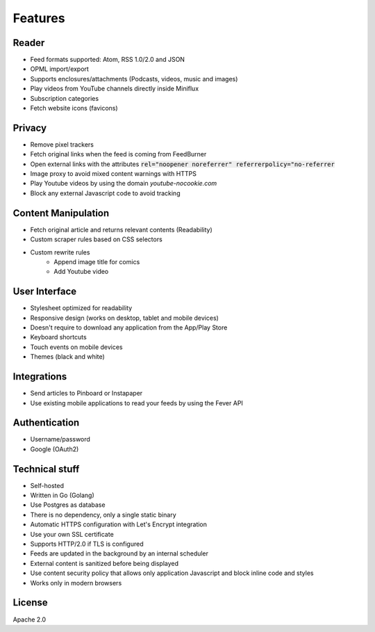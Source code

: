 Features
========

Reader
------

- Feed formats supported: Atom, RSS 1.0/2.0 and JSON
- OPML import/export
- Supports enclosures/attachments (Podcasts, videos, music and images)
- Play videos from YouTube channels directly inside Miniflux
- Subscription categories
- Fetch website icons (favicons)

Privacy
-------

- Remove pixel trackers
- Fetch original links when the feed is coming from FeedBurner
- Open external links with the attributes :code:`rel="noopener noreferrer" referrerpolicy="no-referrer`
- Image proxy to avoid mixed content warnings with HTTPS
- Play Youtube videos by using the domain `youtube-nocookie.com`
- Block any external Javascript code to avoid tracking

Content Manipulation
--------------------

- Fetch original article and returns relevant contents (Readability)
- Custom scraper rules based on CSS selectors
- Custom rewrite rules
    - Append image title for comics
    - Add Youtube video

User Interface
--------------

- Stylesheet optimized for readability
- Responsive design (works on desktop, tablet and mobile devices)
- Doesn't require to download any application from the App/Play Store
- Keyboard shortcuts
- Touch events on mobile devices
- Themes (black and white)

Integrations
------------

- Send articles to Pinboard or Instapaper
- Use existing mobile applications to read your feeds by using the Fever API

Authentication
--------------

- Username/password
- Google (OAuth2)

Technical stuff
---------------

- Self-hosted
- Written in Go (Golang)
- Use Postgres as database
- There is no dependency, only a single static binary
- Automatic HTTPS configuration with Let's Encrypt integration
- Use your own SSL certificate
- Supports HTTP/2.0 if TLS is configured
- Feeds are updated in the background by an internal scheduler
- External content is sanitized before being displayed
- Use content security policy that allows only application Javascript and block inline code and styles
- Works only in modern browsers

License
-------

Apache 2.0
